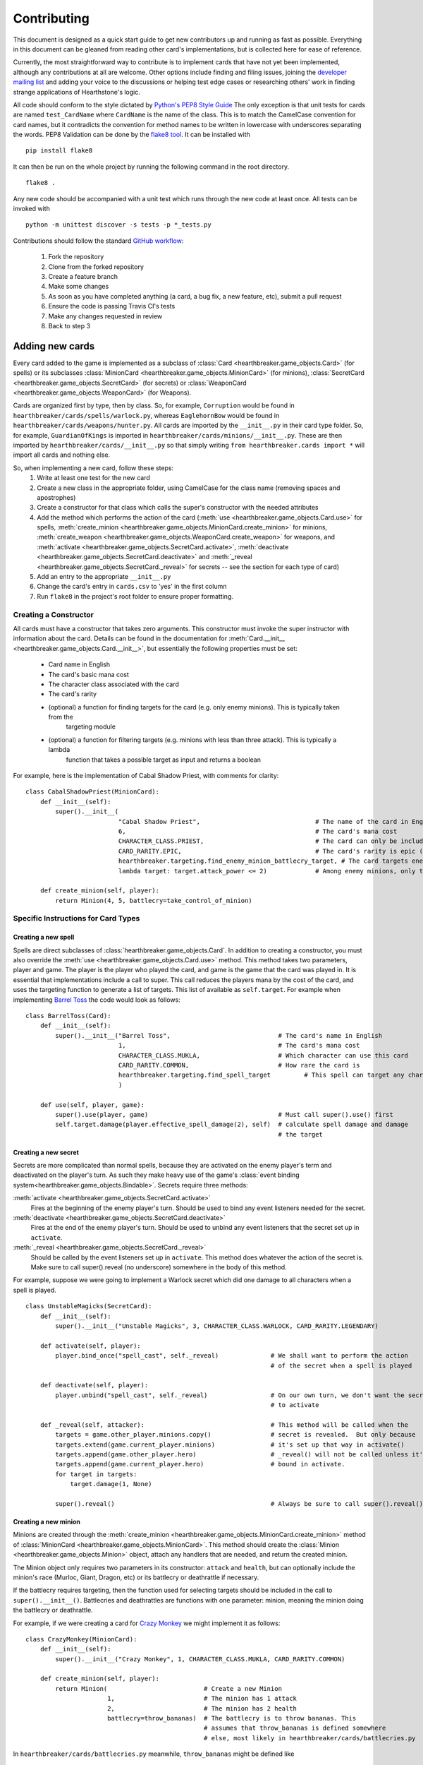 ============
Contributing
============

This document is designed as a quick start guide to get new contributors up and running as fast as possible.
Everything in this document can be gleaned from reading other card's implementations, but is collected here for
ease of reference.

Currently, the most straightforward way to contribute is to implement cards that have not yet been implemented, although
any contributions at all are welcome.  Other options include finding and filing issues, joining the
`developer mailing list <https://groups.google.com/forum/#!forum/hearthstone-simulator-dev>`_  and adding your voice to
the discussions or helping test edge cases or researching others' work in finding strange applications of Hearthstone's
logic.

All code should conform to the style dictated by `Python's PEP8 Style Guide <http://legacy.python.org/dev/peps/pep-0008/>`_
The only exception is that unit tests for cards are named ``test_CardName`` where ``CardName`` is the name of the class.
This is to match the CamelCase convention for card names, but it contradicts the convention for method names to be
written in lowercase with underscores separating the words.  PEP8 Validation can be done by the
`flake8 tool <https://pypi.python.org/pypi/flake8>`_.  It can be installed with

::

    pip install flake8

It can then be run on the whole project by running the following command in the root directory.

::

    flake8 .

Any new code should be accompanied with a unit test which runs through the new code at least once.  All tests can be invoked with

::

    python -m unittest discover -s tests -p *_tests.py

Contributions should follow the standard `GitHub workflow <https://guides.github.com/introduction/flow/index.html>`_:

 1. Fork the repository
 2. Clone from the forked repository
 3. Create a feature branch
 4. Make some changes
 5. As soon as you have completed anything (a card, a bug fix, a new feature, etc), submit a pull request
 6. Ensure the code is passing Travis CI's tests
 7. Make any changes requested in review
 8. Back to step 3

Adding new cards
````````````````
Every card added to the game is implemented as a subclass of :class:`Card <hearthbreaker.game_objects.Card>` (for spells) or its
subclasses :class:`MinionCard <hearthbreaker.game_objects.MinionCard>` (for minions),
:class:`SecretCard <hearthbreaker.game_objects.SecretCard>` (for secrets) or
:class:`WeaponCard <hearthbreaker.game_objects.WeaponCard>` (for Weapons).

Cards are organized first by type, then by class.  So, for example, ``Corruption`` would be found in
``hearthbreaker/cards/spells/warlock.py``, whereas ``EaglehornBow`` would be found in ``hearthbreaker/cards/weapons/hunter.py``.
All cards are imported by the ``__init__.py`` in their card type folder.  So, for example, ``GuardianOfKings`` is
imported in ``hearthbreaker/cards/minions/__init__.py``.  These are then imported by ``hearthbreaker/cards/__init__.py`` so that
simply writing ``from hearthbreaker.cards import *`` will import all cards and nothing else.

So, when implementing a new card, follow these steps:
 1. Write at least one test for the new card
 2. Create a new class in the appropriate folder, using CamelCase for the class name (removing spaces and apostrophes)
 3. Create a constructor for that class which calls the super's constructor with the needed attributes
 4. Add the method which performs the action of the card (:meth:`use <hearthbreaker.game_objects.Card.use>` for spells, :meth:`create_minion <hearthbreaker.game_objects.MinionCard.create_minion>` for minions, :meth:`create_weapon <hearthbreaker.game_objects.WeaponCard.create_weapon>` for
    weapons, and :meth:`activate <hearthbreaker.game_objects.SecretCard.activate>`, :meth:`deactivate <hearthbreaker.game_objects.SecretCard.deactivate>` and :meth:`_reveal <hearthbreaker.game_objects.SecretCard._reveal>` for secrets -- see the section for each type of card)
 5. Add an entry to the appropriate ``__init__.py``
 6. Change the card's entry in ``cards.csv`` to 'yes' in the first column
 7. Run ``flake8`` in the project's root folder to ensure proper formatting.

Creating a Constructor
''''''''''''''''''''''
All cards must have a constructor that takes zero arguments.  This constructor must invoke the super instructor
with information about the card.  Details can be found in the documentation for
:meth:`Card.__init__ <hearthbreaker.game_objects.Card.__init__>`, but essentially the following properties must be set:

 - Card name in English
 - The card's basic mana cost
 - The character class associated with the card
 - The card's rarity
 - (optional) a function for finding targets for the card (e.g. only enemy minions).  This is typically taken from the
    targeting module
 - (optional) a function for filtering targets (e.g. minions with less than three attack).  This is typically a lambda
    function that takes a possible target as input and returns a boolean

For example, here is the implementation of Cabal Shadow Priest, with comments for clarity:

::

    class CabalShadowPriest(MinionCard):
        def __init__(self):
            super().__init__(
                             "Cabal Shadow Priest",                               # The name of the card in English
                             6,                                                   # The card's mana cost
                             CHARACTER_CLASS.PRIEST,                              # The card can only be included in a Priest deck
                             CARD_RARITY.EPIC,                                    # The card's rarity is epic (has a purple gem)
                             hearthbreaker.targeting.find_enemy_minion_battlecry_target, # The card targets enemy minions only
                             lambda target: target.attack_power <= 2)             # Among enemy minions, only those with 2 or less attack

        def create_minion(self, player):
            return Minion(4, 5, battlecry=take_control_of_minion)

Specific Instructions for Card Types
''''''''''''''''''''''''''''''''''''

Creating a new spell
....................
Spells are direct subclasses of :class:`hearthbreaker.game_objects.Card`.  In addition to creating a constructor, you must also
override the :meth:`use <hearthbreaker.game_objects.Card.use>` method.  This method takes two parameters, player and game.
The player is the player who played the card, and game is the game that the card was played in.  It is essential that
implementations include a call to super. This call reduces the players mana by the cost of the card, and uses the
targeting function to generate a list of targets.  This list of available as ``self.target``.  For example when
implementing `Barrel Toss <http://hearthstone.gamepedia.com/Barrel_Toss>`_ the code would look as follows:

::

    class BarrelToss(Card):
        def __init__(self):
            super().__init__("Barrel Toss",                             # The card's name in English
                             1,                                         # The card's mana cost
                             CHARACTER_CLASS.MUKLA,                     # Which character can use this card
                             CARD_RARITY.COMMON,                        # How rare the card is
                             hearthbreaker.targeting.find_spell_target         # This spell can target any character
                             )

        def use(self, player, game):
            super().use(player, game)                                   # Must call super().use() first
            self.target.damage(player.effective_spell_damage(2), self)  # calculate spell damage and damage
                                                                        # the target


Creating a new secret
.....................

Secrets are more complicated than normal spells, because they are activated on the enemy player's term and deactivated
on the player's turn.  As such they make heavy use of the game's
:class:`event binding system<hearthbreaker.game_objects.Bindable>`.  Secrets require three methods:

:meth:`activate <hearthbreaker.game_objects.SecretCard.activate>`
    Fires at the beginning of the enemy player's turn.  Should be used to bind any event listeners needed for the secret.

:meth:`deactivate <hearthbreaker.game_objects.SecretCard.deactivate>`
    Fires at the end of the enemy player's turn.  Should be used to unbind any event listeners that the secret set up in
    ``activate``.

:meth:`_reveal <hearthbreaker.game_objects.SecretCard._reveal>`
    Should be called by the event listeners set up in ``activate``.  This method does whatever the action of the secret
    is.  Make sure to call super().reveal (no underscore) somewhere in the body of this method.

For example, suppose we were going to implement a Warlock secret which did one damage to all characters when a spell is
played.

::

    class UnstableMagicks(SecretCard):
        def __init__(self):
            super().__init__("Unstable Magicks", 3, CHARACTER_CLASS.WARLOCK, CARD_RARITY.LEGENDARY)

        def activate(self, player):
            player.bind_once("spell_cast", self._reveal)              # We shall want to perform the action
                                                                      # of the secret when a spell is played

        def deactivate(self, player):
            player.unbind("spell_cast", self._reveal)                 # On our own turn, we don't want the secret
                                                                      # to activate

        def _reveal(self, attacker):                                  # This method will be called when the
            targets = game.other_player.minions.copy()                # secret is revealed.  But only because
            targets.extend(game.current_player.minions)               # it's set up that way in activate()
            targets.append(game.other_player.hero)                    # _reveal() will not be called unless it's
            targets.append(game.current_player.hero)                  # bound in activate.
            for target in targets:
                target.damage(1, None)

            super().reveal()                                          # Always be sure to call super().reveal()


Creating a new minion
.....................

Minions are created through the :meth:`create_minion <hearthbreaker.game_objects.MinionCard.create_minion>` method of
:class:`MinionCard <hearthbreaker.game_objects.MinionCard>`.  This method should create the
:class:`Minion <hearthbreaker.game_objects.Minion>` object, attach any handlers that are needed, and return the created minion.

The Minion object only requires two parameters in its constructor: ``attack`` and ``health``, but can optionally include
the minion's race (Murloc, Giant, Dragon, etc) or its battlecry or deathrattle if necessary.

If the battlecry requires targeting, then the function used for selecting targets should be included in the call
to ``super().__init__()``.  Battlecries and deathrattles are functions with one parameter: minion, meaning the
minion doing the battlecry or deathrattle.

For example, if we were creating a card for `Crazy Monkey <http://hearthstone.gamepedia.com/Crazy_Monkey>`_ we might
implement it as follows:

::

    class CrazyMonkey(MinionCard):
        def __init__(self):
            super().__init__("Crazy Monkey", 1, CHARACTER_CLASS.MUKLA, CARD_RARITY.COMMON)

        def create_minion(self, player):
            return Minion(                          # Create a new Minion
                          1,                        # The minion has 1 attack
                          2,                        # The minion has 2 health
                          battlecry=throw_bananas)  # The battlecry is to throw bananas. This
                                                    # assumes that throw_bananas is defined somewhere
                                                    # else, most likely in hearthbreaker/cards/battlecries.py



In ``hearthbreaker/cards/battlecries.py`` meanwhile, ``throw_bananas`` might be defined like

::

    def throw_bananas(minion):
        for banana in range(0, 2):                  # We need to give the other player two bananas
            (minion.player                          # Get the player associated with this minion
                 .game                              # Get the game the player is a part of
                 .other_player                      # other_player always refers to the non-active player
                 .hand                              # Player.hand is a list of cards
                 .append(Banana()))                 # Add a new instance of the banana card (defined elsewhere)

Creating a new weapon
.....................

Weapons are created in a similar manner to minions, although they use a
:meth:`create_weapon <hearthbreaker.game_objects.MinionCard.create_weapon>` method rather than a
:meth:`create_minion <hearthbreaker.game_objects.MinionCard.create_minion>` method.  Just like minions, weapons can have
battlecries and deathrattles, although their basic attributes are attack and durability rather than attack and health.

For example, implementing the `Warglaive of Azzinoth <http://hearthstone.gamepedia.com/Warglaive_of_Azzinoth>`_ might
look like this:

::

    class WarglaiveOfAzzinoth(WeaponCard):
        def __init__(self):
            super().__init__("Warglaive of Azzinoth", 2, CHARACTER_CLASS.STORMRAGE, CARD_RARITY.COMMON)

        def create_weapon(self, player):
            return Weapon(2, 2)

Unit Testing Techniques
'''''''''''''''''''''''
All unit tests are built using the `python unit test library <https://docs.python.org/3/library/unittest.html>`_.  There
must be at minimum one test for each card, or possibly more if the card is especially complex, or has finicky
interactions with other cards.

The basic attributes for each card (mana cost, rarity, health if it's a minion, etc) are tested automatically against
the data in `cards.csv <https://github.com/danielyule/hearthstone-simulator/blob/master/cards.csv>`_, so you do not need
to test these things yourself.  Any card which has a yes in its implemented column in cards.csv will be automatically
tested.

Each card unit tests consists of a game played with that card and some others.  The decks used in unit testing are not
constrained by the two copies of any card limitation, so any number can be used.

Most unit tests utilize the :meth:`generate_game_for <tests.testing_utils.generate_game_for>` method.  This method takes
four parameters, all of which are classes, rather than instances of those classes.  The first two are the cards used to
compose the decks of the two players.  If a list is passed into either parameter, then the cards in that list are
repeated until a deck of thirty is made up.  If only a single card is passed in then the entire deck is made up of
copies of that card.  The method will choose a character class based on the makeup of the cards passed in, or default to
Mage if none of the cards are class specific.

The second two parameters are the computerized agents to use for testing the cards.  There are three most commonly used
agents:

:class:`DoNothingBot <hearthbreaker.agents.basic_agents.DoNothingBot>`

    As its name implies, this bot does nothing.  It does not play a card, or use its hero power.  This bot is used if
    the enemy player doesn't need to do anything.

:class:`SpellTestingAgent <tests.testing_agents.testing_agents.SpellTestingAgent>`

    This agent will play as many cards on its turn as it has the mana for, in the order they are presented in the deck.
    For targeting this agents will select the first elements in the list of targets presented to it, which means an
    enemy minion if one is down, then a friendly minion if one is present, or if there are no minions, the enemy hero.
    There are variations on this agent, which will target specific groups, such as EnemySpellTestingAgent, which will
    only ever target an enemy.  Aside from playing cards, this minion will not do anything (such as attack or use the
    hero power)

:class:`PredictableBot <tests.agents.basic_agents.PredictableBot>`

    PredictableBot tries to do everything it can in a very particular order:
     1. Use the hero ability
     2. Play as many cards as it has mana for, in the order they are in the deck.
     3. Attack with the hero if possible (The targeting works similar to spell testing agent above)
     4. Attack with any active minions.

With this in mind, let's create a unit test for `Hogger SMASH <http://hearthstone.gamepedia.com/Hogger_SMASH!>`_.  This
card is a spell that does four damage to its target.

::

    def test_HoggerSmash(self):
        game = generate_game_for(                         # We use generate_game_for to create a test game
                                 HoggerSmash,             # The first player will have 30 Hogger SMASH!es
                                 MogushanWarden,          # The second player will have 30 Wardens
                                 SpellTestingAgent,       # The first player will try to play SMASH!
                                 DoNothingBot)            # The second player needs only get hit with the smash
        for turn in range(0, 4):                          # Advance the game to the turn before smash is played
            game.play_single_turn()
        self.assertEqual(30, game.players[1].hero.health) # Ensure the second player's health hasn't been affected
        game.play_single_turn()                           # Play Hogger Smash
        self.assertEqual(26, game.players[1].hero.health) # Make sure it did the damage it should have
